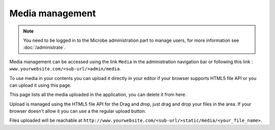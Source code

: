 Media management
================

.. note::
   You need to be logged in to the Microbe administration part to manage users, for more information see :doc:`/administrate`.

Media management can be accessed using the link ``Media`` in the administration navigation bar or following this link : ``www.yourwebsite.com/<sub-url/>admin/media``.

To use media in your contents you can upload it directly in your editor if your browser supports HTML5 file API or you can upload it using this page.


.. image:: _static/media.png
   :align: center
   :class: screenshot

           
This page lists all the media uploaded in the application, you can delete it from here.

Upload is managed using the HTML5 file API for the Drag and drop, just drag and drop your files in the area. If your browser doesn't allow it you can use a the regular upload button.

.. image:: _static/media_regular.png
   :align: center
   :class: screenshot

Files uploaded will be reachable at ``http://www.yourwebsite.com/<sub-url/>static/media/<your_file_name>``.
                                                                  
